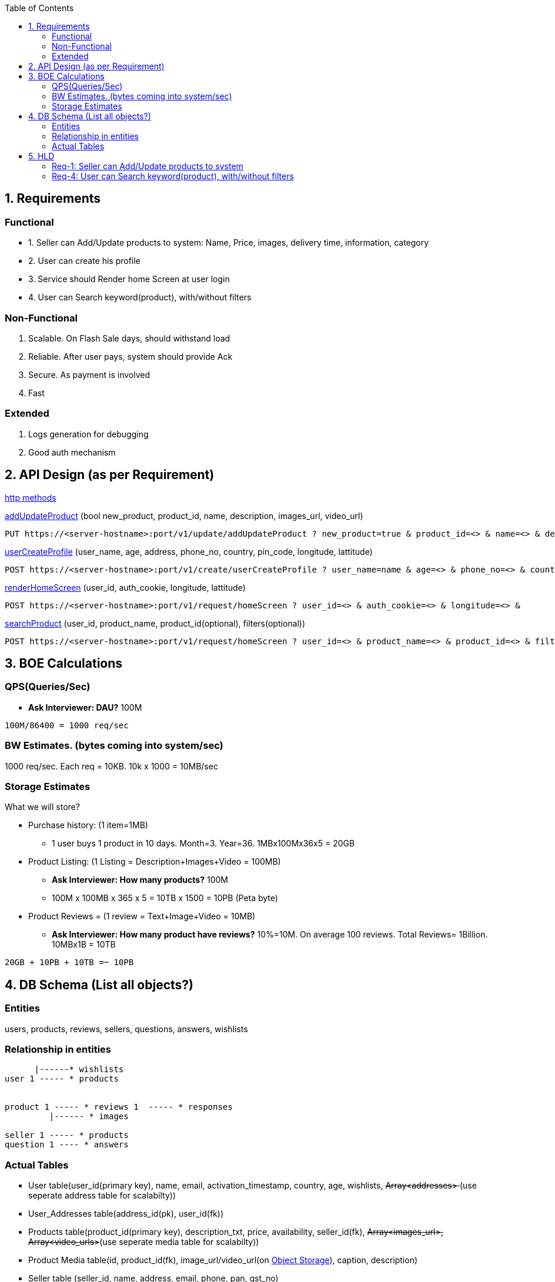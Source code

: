 :toc:
:toclevels: 6

== 1. Requirements
=== Functional
[[addUpdateProduct]]
* 1. Seller can Add/Update products to system: Name, Price, images, delivery time, information, category

[[userCreateProfile]]
* 2. User can create his profile

[[renderHomeScreen]]
* 3. Service should Render home Screen at user login

[[searchProduct]]
* 4. User can Search keyword(product), with/without filters

=== Non-Functional
1. Scalable. On Flash Sale days, should withstand load
2. Reliable. After user pays, system should provide Ack
3. Secure. As payment is involved
4. Fast

=== Extended
1. Logs generation for debugging
2. Good auth mechanism
  
== 2. API Design (as per Requirement)
link:/Networking/OSI-Layers/Layer-7/Protocols/HTTP/README.adoc[http methods]

<<addUpdateProduct, addUpdateProduct>> (bool new_product, product_id, name, description, images_url, video_url)
```c
PUT https://<server-hostname>:port/v1/update/addUpdateProduct ? new_product=true & product_id=<> & name=<> & description=<> &
```

<<userCreateProfile, userCreateProfile>> (user_name, age, address, phone_no, country, pin_code, longitude, lattitude)
```c
POST https://<server-hostname>:port/v1/create/userCreateProfile ? user_name=name & age=<> & phone_no=<> & country=<> &
```

<<renderHomeScreen, renderHomeScreen>> (user_id, auth_cookie, longitude, lattitude)
```c
POST https://<server-hostname>:port/v1/request/homeScreen ? user_id=<> & auth_cookie=<> & longitude=<> &
```

<<searchProduct, searchProduct>> (user_id, product_name, product_id(optional), filters(optional))
```c
POST https://<server-hostname>:port/v1/request/homeScreen ? user_id=<> & product_name=<> & product_id=<> & filters=<>
```

== 3. BOE Calculations
=== QPS(Queries/Sec)
* *Ask Interviewer: DAU?* 100M
```c
100M/86400 = 1000 req/sec
```

=== BW Estimates. (bytes coming into system/sec)
1000 req/sec. Each req = 10KB. 10k x 1000 = 10MB/sec

=== Storage Estimates 
What we will store?

* Purchase history: (1 item=1MB)
** 1 user buys 1 product in 10 days. Month=3. Year=36. 1MBx100Mx36x5 = 20GB
* Product Listing: (1 Listing = Description+Images+Video = 100MB)
** *Ask Interviewer: How many products?* 100M
** 100M x 100MB x 365 x 5 = 10TB x 1500 = 10PB (Peta byte)
* Product Reviews = (1 review = Text+Image+Video = 10MB)
** *Ask Interviewer: How many product have reviews?* 10%=10M. On average 100 reviews. Total Reviews= 1Billion. 10MBx1B = 10TB
```c
20GB + 10PB + 10TB =~ 10PB
```

== 4. DB Schema (List all objects?)
=== Entities
users, products, reviews, sellers, questions, answers, wishlists

=== Relationship in entities
```c
      |------* wishlists
user 1 ----- * products

                        
product 1 ----- * reviews 1  ----- * responses
         |------ * images

seller 1 ----- * products
question 1 ---- * answers
```

=== Actual Tables
* User table(user_id(primary key), name, email, activation_timestamp, country, age, wishlists, +++<del>+++ Array<addresses> +++</del>+++(use seperate address table for scalabilty))
* User_Addresses table(address_id(pk), user_id(fk))
* Products table(product_id(primary key), description_txt, price, availability, seller_id(fk), +++<del>+++ Array<images_url>, Array<video_urls>+++</del>+++(use seperate media table for scalabilty))
* Product Media table(id, product_id(fk), image_url/video_url(on link:System-Design/Concepts/Databases/Object_Storage/README.adoc[Object Storage]), caption, description)
* Seller table (seller_id, name, address, email, phone, pan, gst_no)
* Review table(review_id, product_id(fk), review_description, +++<del>+++ Array<image_url>, Array<video_url> +++</del>+++ (Will go in review media table), user_id(fk))
* Review Media Table (similar to product media table)
* Wishlist (id, user_id(fk), number_of_items, +++<del>+++Array<product_id>+++</del>+++ (use products table), name, created_date)
* Question (id, product_id(fk), description, user_id_who_raised_question(fk))
* Answer (id, question_id(fk), description, user_id_who_answered(fk))

== 5. HLD
=== <<addUpdateProduct, Req-1: Seller can Add/Update products to system>>
```mermaid
sequenceDiagram
  participant seller
  Note right of seller: Fill product info on UI
  seller ->> loadbalancer: product info
  loadbalancer -->> AppServer : REST API(addUpdateProduct)
  AppServer -->> Products-table(DB) : Add entry
```

=== <<searchProduct, Req-4: User can Search keyword(product), with/without filters>>
```mermaid
sequenceDiagram
  participant u as ClientMobileApp
  box datacenter1
  participant lb as loadbalancer
  participant app as AppServer
  participant ca as Cache
  participant ptdb1 as Products-table-1(DB)
  end
  box datacenter2
  participant ptdb2 as Products-table-2(DB)
  end

  Note right of u: type product-name in search bar
  u ->> lb: (user_id, product_name=smartphone, filters(optional))
  
  lb ->> app: REST API(searchProduct)
  app ->> ca: Product list
  ca -) app: No
  app ->> ptdb1: SELECT * from table1 where <br>description=smartphone(Pagination=on)
  app ->> ptdb2: SELECT * from table1 where <br>description=smartphone(Pagination=on)
  ptdb1 -->> app: product list(1-50 items of 1 million entries)
  ptdb2 -->> app: product list(1-50 items of 1 million entries)
  Note over app: Aggregate result<br>from Shards
  app -->> ca: Update
  app -->> u: Product list(Pagination 1-50 entries)
```
link:/System-Design/Concepts/Pagination.adoc[Pagination], link:/System-Design/Concepts/Databases/Database_Scaling/Sharding[Sharding]
